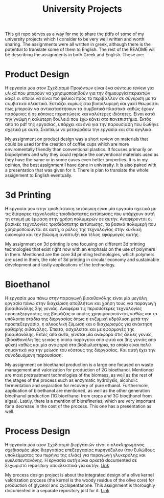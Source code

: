 #+TITLE: University Projects

This git repo serves as a way for me to share the pdfs of some of my university projects which I consider to be very well written and worth sharing. The assignments were all written in greek, although there is the potential to translate some of them to English. The rest of the README will be describing the assignments in both Greek and English. These are:

* Product Design
Η εργασία μου στον Σχεδιασμό Προιόντων είναι ένα σύντομο review για υλικά που μπορούν να χρησιμοποιηθούν για την δημιουργία περιεκτών καφέ οι οποίοι να είναι πιο φιλικοί προς το περιβάλλον σε σύγκριση με τα συμβατικά πλαστικά. Εστιάζει κυρίως στα βιοπολυμερή και γιατί θεωρείται πως μπορούν να αντικαταστήσουν τα συμβατικά πλαστικά καθώς έχουν παρόμοιες ή σε κάποιες περιπτώσεις και καλύτερες ιδιότητες. Είναι κατά την γνώμη η καλύτερη δουλειά που έχω κάνει στο πανεπιστήμιο. Εκτός από το pdf της εργασίας, υπάρχει και ένα για την παρουσίαση που δώθηκε σχετικά με αυτό. Σκοπέυω να μεταφράσω την εργασία και στα αγγλικά.

My assignment on product design was a short review on materials that could be used for the creation of coffee cups which are more enviromentally friendly than conventional plastics. It focuses primarily on biopolymers and why they could replace the conventional materials used as they have the same or in some cases even better properties. It is in my opinion, the best assignment I have done in university. It is also paired with a presentation that was given for it. There is plan to translate the whole assignment to English eventually.

* 3d Printing
Η εργασία μου στην τρισδιάστατη εκτύπωση είναι μία εργασία σχετικά με τις διάφορες τεχνολογίες τρισδιάστατης εκτύπωσης που υπάρχουν αυτή τη στιγμή με έμφαση στην χρήση πολυμερών σε αυτήν. Αναφέρονται οι βασικές τεχνολογίες τρισδιάστατης εκτύπωσης, τα βασικά πολυμερή που χρησιμοποιούνται σε αυτή, ο ρόλος της τεχνολογίας στην κυκλική οικονομία και την βιώσιμη ανάπτυξη και τέλος εφαρμογές αυτής.

My assignment on 3d printing is one focusing on different 3d printing technologies that exist right now with an emphasis on the use of polymers in them. Mentioned are the core 3d printing technologies, which polymers are used in them, the role of 3d printing in circular economy and sustainable development and lastly applications of the technology.

* Bioethanol
Η εργασία μου πάνω στην παραγωγή βιοαιθανόλης είναι μία μεγάλη εργασία πάνω στην διαχείριση αποβλήτων και χρήση τους για παραγωγή βιοαιθανόλης 2ης γενιάς. Αναφέρει τις περισσότερες τεχνολογίες προεπεξεργασίας της βιομάζας οι οποίες χρησιμοποιούνται, καθώς και τα υπόλοιπα στάδια της διεργασίας όπως η ενζυμική υδρόλυση μετά την προεπεξεργασία, η αλκοολική ζύμωση και ο διαχωρισμός για ανάκτηση καθαρής αιθανόλης. Έπειτα, ασχολείται και με εφαρμογές της βιοαιθανόλης. Εκτός από αυτά, γίνεται μία αναφορά στις άλλες γενιές (βιοαιθανόλη 1ης γενιάς η οποία παράγεται από φυτά και 3ης γενιάς από φύκη) καθώς και μία αναφορά στα βιοδιυλιστήρια, τα οποία είναι πολύ σημαντικά για την μείωση του κόστους της διεργασίας. Και αυτή έχει την συνοδευόμενη παρουσίαση.

My assignment on bioethanol production is a large one focused on waste management and valorization for production of 2G bioethanol. Mentioned are most pretreatment technologies of the biomass, as well as the rest of the stages of the process such as enzymatic hydrolysis, alcoholic fermentation and separation for recovery of pure ethanol. Furthermore, application of bioethanol are mentioned, as well as the other generation bioethanol production (1G bioethanol from crops and 3G bioethanol from algae). Lastly, there is a mention of biorefineries, which are very important for a decrease in the cost of the process. This one has a presentation as well.

* Process Design
Η εργασία μου στον Σχεδιασμό Διεργασιών είναι ο ολοκληρωμένος σχεδιασμός μίας διεργασίας επεξεργασίας πυρηνόξυλου (του ξυλώδους υπολείμματος του πυρήνα της ελιάς) για παραγωγή γλυκερόλης και κυκλοπεντανόνης. Η εργασία αυτή είναι αρκετά documented σε ξεχωριστό repository αποκλειστικά για αυτήν. [[https://github.com/Vidianos-Giannitsis/Process-Design][Link]]

My process design project is about the integrated design of a olive kernel valorization process (the kernel is the woody residue of the olive core) for production of glycerol and cyclopentanone. This assignment is thoroughly documented in a separate repository just for it. [[https://github.com/Vidianos-Giannitsis/Process-Design][Link]]

